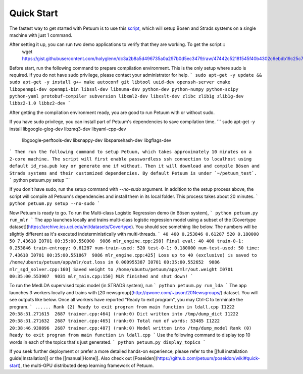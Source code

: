 Quick Start
===========

The fastest way to get started with Petuum is to use this `script <https://gist.github.com/holyglenn/dc3a2b8a5d496735a0a297b0d5ec3479/raw/47442c52181545f40b4302c6ebdb19c25c75d433/petuum.py>`_, which will setup Bosen and Strads systems on a single machine with just 1 command.

After setting it up, you can run two demo applications to verify that they are working. To get the script:::
  wget https://gist.githubusercontent.com/holyglenn/dc3a2b8a5d496735a0a297b0d5ec3479/raw/47442c52181545f40b4302c6ebdb19c25c75d433/petuum.py

Before start, run the following command to prepare compilation environment.
This is the only setup where sudo is required.
If you do not have sudo privilege, please contact your administrator for help.
```
sudo apt-get -y update && sudo apt-get -y install g++ make autoconf git libtool uuid-dev openssh-server cmake libopenmpi-dev openmpi-bin libssl-dev libnuma-dev python-dev python-numpy python-scipy python-yaml protobuf-compiler subversion libxml2-dev libxslt-dev zlibc zlib1g zlib1g-dev libbz2-1.0 libbz2-dev
```

After getting the compilation environment ready, you are good to run Petuum with or without sudo.

If you have sudo privilege, you can install part of Petuum's dependencies to save compilation time.
```
sudo apt-get -y install libgoogle-glog-dev libzmq3-dev libyaml-cpp-dev \
  libgoogle-perftools-dev libsnappy-dev libsparsehash-dev libgflags-dev
```
Then run the following command to setup Petuum, which takes approximately 10 minutes on a 2-core machine.
The script will first enable passwordless ssh connection to localhost using default id_rsa.pub key or generate one if without.
Then it will download and compile Bösen and Strads systems and their customized dependencies.
By default Petuum is under `~/petuum_test`. 
```
python petuum.py setup
```



If you don't have sudo, run the setup command with `--no-sudo` argument. 
In addition to the setup process above, the script will compile all Petuum's dependencies and install them in its local folder.
This process takes about 20 minutes.
```
python petuum.py setup --no-sudo
```

Now Petuum is ready to go. To run the Multi-class Logistic Regression demo (in Bösen system), 
```
python petuum.py run_mlr
```
The app launches locally and trains multi-class logistic regression model using a subset of the [Covertype dataset](https://archive.ics.uci.edu/ml/datasets/Covertype). You should see something like below. The numbers will be slightly different as it's executed indeterministically with multi-threads. 
```
40 400 0.253846 0.61287 520 0.180000 50 7.43618
I0701 00:35:00.550900  9086 mlr_engine.cpp:298] Final eval: 40 400 train-0-1: 0.253846 train-entropy: 0.61287 num-train-used: 520 test-0-1: 0.180000 num-test-used: 50 time: 7.43618
I0701 00:35:00.551867  9086 mlr_engine.cpp:425] Loss up to 40 (exclusive) is saved to /home/ubuntu/petuum/app/mlr/out.loss in 0.000955387
I0701 00:35:00.552652  9086 mlr_sgd_solver.cpp:160] Saved weight to /home/ubuntu/petuum/app/mlr/out.weight
I0701 00:35:00.553907  9031 mlr_main.cpp:150] MLR finished and shut down!
```

To run the MedLDA supervised topic model (in STRADS system), run
```
python petuum.py run_lda
```
The app launches 3 workers locally and trains with [20 newsgroup](http://qwone.com/~jason/20Newsgroups/) dataset. You will see outputs like below. Once all workers have reported "Ready to exit program", you may Ctrl-C to terminate the program.
```
......
Rank (2) Ready to exit program from main function in ldall.cpp
I1222 20:38:31.271615  2687 trainer.cpp:464] (rank:0) Dict written into /tmp/dump_dict
I1222 20:38:31.271632  2687 trainer.cpp:465] (rank:0) Total num of words: 53485
I1222 20:38:46.930896  2687 trainer.cpp:487] (rank:0) Model written into /tmp/dump_model
Rank (0) Ready to exit program from main function in ldall.cpp
```
Use the following command to display top 10 words in each of the topics that's just generated.
```
python petuum.py display_topics
```

If you seek further deployment or prefer a more detailed hands-on experience, please refer to the [[full installation guide|Installation]] or the [[manual|Home]].
Also check out [Poseiden](https://github.com/petuum/poseidon/wiki#quick-start), the multi-GPU distributed deep learning framework of Petuum.
